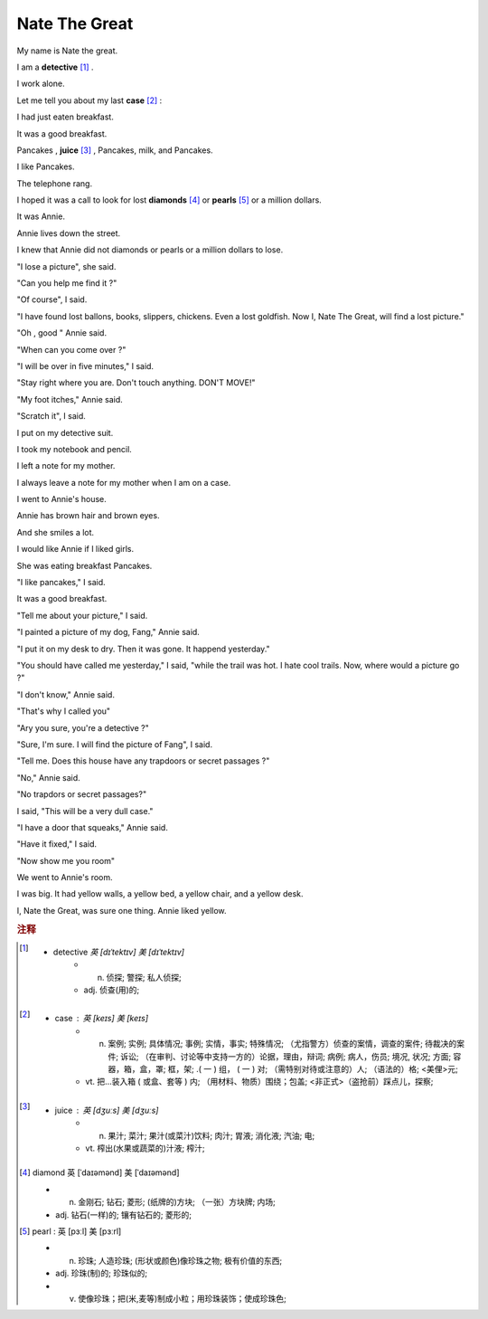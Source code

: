 Nate The Great
==============================================


My name is Nate the great. 

I am a **detective** [#f1]_ .

I work alone.

Let me tell you about my last **case** [#f2]_ :

I had just eaten breakfast.

It was a good breakfast.

Pancakes , **juice** [#f3]_ , Pancakes, milk, and Pancakes.

I like Pancakes.

The telephone rang.

I hoped it was a call to look for lost **diamonds** [#f4]_ or **pearls** [#f5]_ or a million dollars.

It was Annie.

Annie lives down the street.

I knew that Annie did not diamonds or pearls or a million dollars to lose. 

"I lose a picture", she said.

"Can you help me find it ?"

"Of course", I said.


"I have found lost ballons, books, slippers, chickens. Even
a lost goldfish. Now I, Nate The Great, will find a lost picture."

"Oh , good " Annie said.

"When can you come over ?"

"I will be over in five minutes," I said.

"Stay right  where you are.
Don't touch anything. DON'T MOVE!" 


"My foot itches," Annie said.

"Scratch it", I said.

I put on my detective suit.

I took my notebook and pencil.

I left a note for my mother.

I always leave a note for my mother when I am on a case. 

I went to Annie's house.

Annie has brown hair and brown eyes.

And she smiles a lot.

I would like Annie if I liked girls.

She was eating breakfast Pancakes.

"I like pancakes," I said.

It was a good breakfast.

"Tell me about your picture," I said.

"I painted a picture of my dog, Fang," Annie said.

"I put it on my desk to dry. Then it was gone. It happend yesterday."

"You should have called me yesterday," I said, "while the trail was hot.
I hate cool trails. Now, where would a picture go ?"

"I don't know," Annie said.

"That's why I called you"

"Ary you sure, you're a detective ?"

"Sure, I'm sure. I will find the picture of Fang", I said.

"Tell me. Does this house have any trapdoors or 
secret passages ?"

"No," Annie said.

"No trapdors or secret passages?"

I said, "This will be a very dull case."

"I have a door that squeaks," Annie said.

"Have it fixed," I said.

"Now show me you room"

We went to Annie's room.

I was big. It had yellow walls, a yellow bed, a yellow chair, 
and a yellow desk.

I, Nate the Great, was sure one thing. Annie liked yellow.















.. rubric:: 注释

.. [#f1] 
    * detective `英 [dɪˈtektɪv]  美 [dɪˈtektɪv]`
        * n. 侦探;   警探;   私人侦探;  
        * adj. 侦查(用)的;  


.. [#f2] 
    * case : 英 [keɪs] 美 [keɪs] 
        * n. 案例;   实例;   具体情况;   事例;   实情，事实;   特殊情况;   （尤指警方）侦查的案情，调查的案件;   待裁决的案件;   诉讼;   （在审判、讨论等中支持一方的）论据，理由，辩词;   病例;   病人，伤员;   境况, 状况;   方面;   容器，箱，盒，罩;   框，架;   .( 一 ) 组， ( 一 ) 对;   （需特别对待或注意的）人;   （语法的）格;   <美俚>元;  
        * vt. 把…装入箱 ( 或盒、套等 ) 内;   （用材料、物质）围绕；包盖;   <非正式>（盗抢前）踩点儿，探察;  

.. [#f3] 
    * juice : 英 [dʒuːs] 美 [dʒuːs] 
        * n. 果汁;   菜汁;   果汁(或菜汁)饮料;   肉汁;   胃液;   消化液;   汽油;   电;  
        * vt. 榨出(水果或蔬菜的)汁液;   榨汁;  

.. [#f4] 
    diamond 英 [ˈdaɪəmənd] 美 [ˈdaɪəmənd] 

    * n. 金刚石;   钻石;   菱形;   (纸牌的)方块;   （一张）方块牌;   内场;  
    * adj. 钻石(一样)的;   镶有钻石的;   菱形的;  

.. [#f5] 
    pearl :  英 [pɜːl] 美 [pɜːrl] 

    * n. 珍珠;   人造珍珠;   (形状或颜色)像珍珠之物;   极有价值的东西;  
    * adj. 珍珠(制)的;   珍珠似的;  
    * v. 使像珍珠；把(米,麦等)制成小粒；用珍珠装饰；使成珍珠色;  